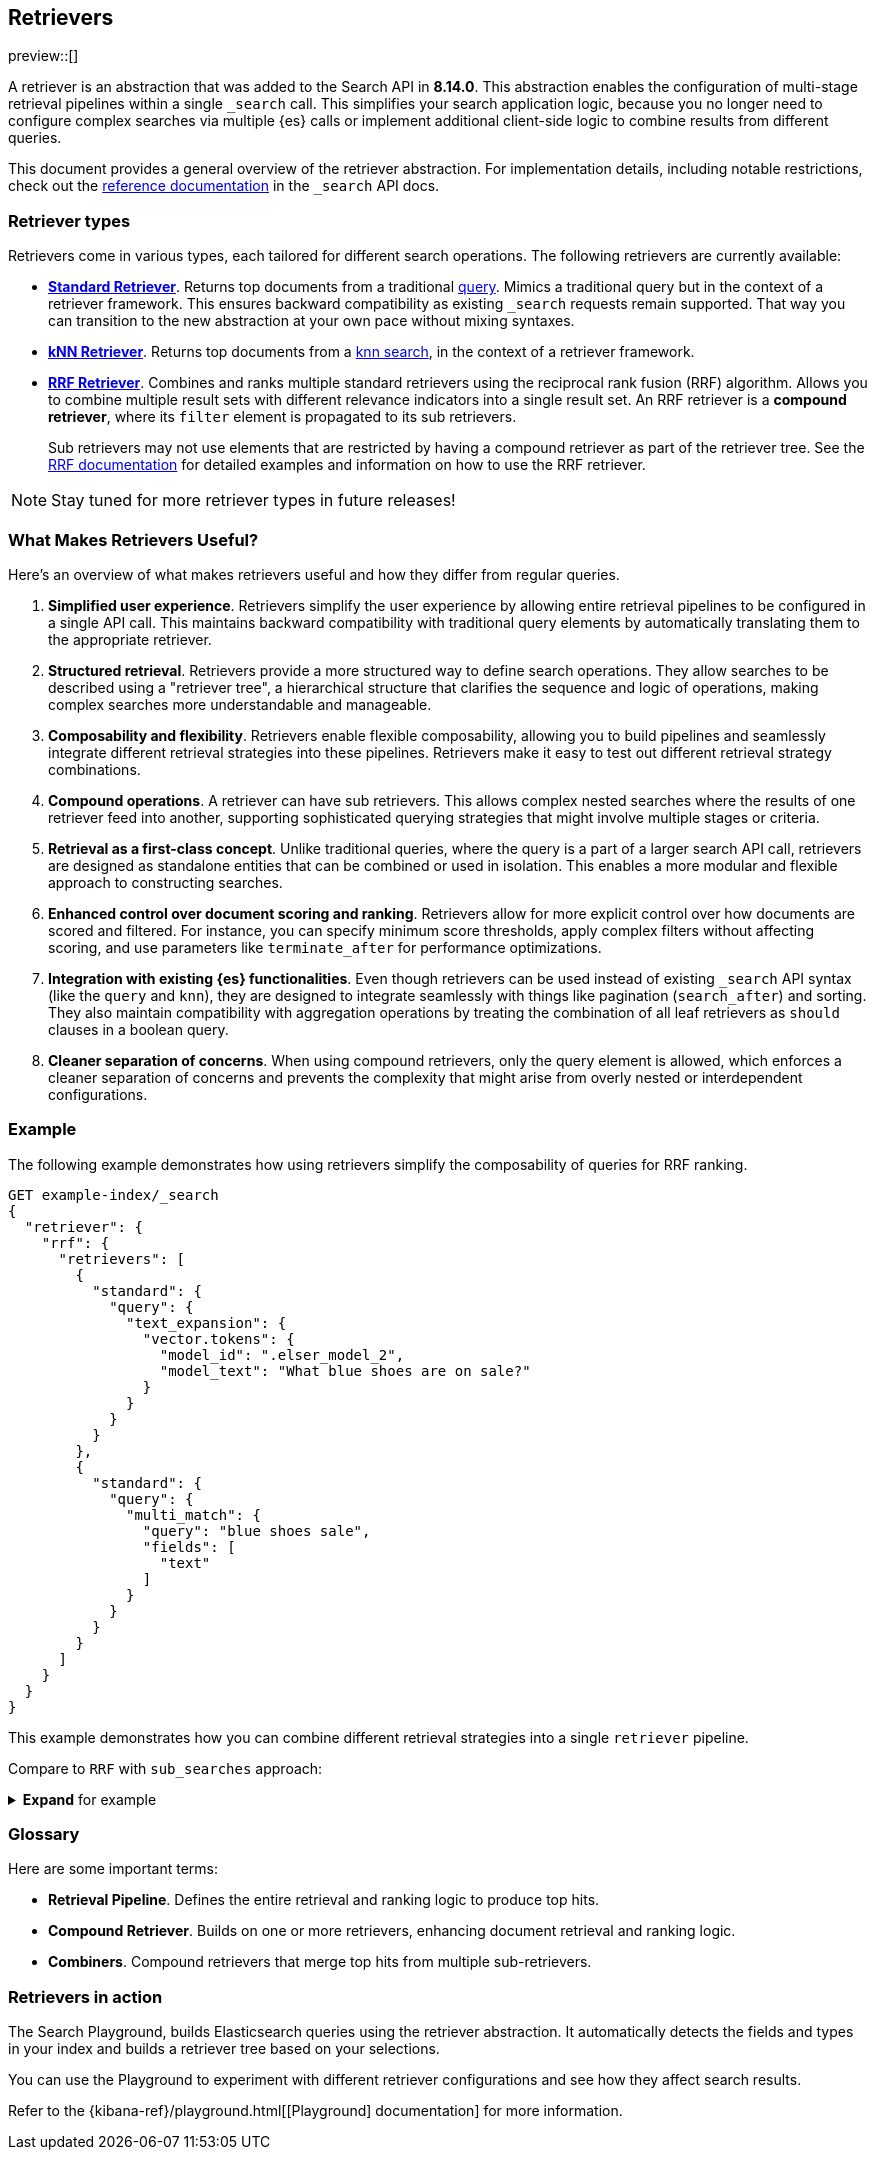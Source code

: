 [[retrievers-overview]]
== Retrievers 

// Will move to a top level "Retrievers and reranking" section once reranking is live

preview::[] 

A retriever is an abstraction that was added to the Search API in *8.14.0*.
This abstraction enables the configuration of multi-stage retrieval 
pipelines within a single `_search` call. This simplifies your search 
application logic, because you no longer need to configure complex searches via 
multiple {es} calls or implement additional client-side logic to 
combine results from different queries.

This document provides a general overview of the retriever abstraction. 
For implementation details, including notable restrictions, check out the 
<<retriever,reference documentation>> in the `_search` API docs. 

[discrete]
[[retrievers-overview-types]]
=== Retriever types 

Retrievers come in various types, each tailored for different search operations.
The following retrievers are currently available: 

* <<standard-retriever,*Standard Retriever*>>. Returns top documents from a 
traditional https://www.elastic.co/guide/en/elasticsearch/reference/master/query-dsl.html[query]. 
Mimics a traditional query but in the context of a retriever framework. This 
ensures backward compatibility as existing `_search` requests remain supported. 
That way you can transition to the new abstraction at your own pace without 
mixing syntaxes.
* <<knn-retriever,*kNN Retriever*>>. Returns top documents from a <<search-api-knn,knn search>>, 
in the context of a retriever framework.
* <<rrf-retriever,*RRF Retriever*>>. Combines and ranks multiple standard retrievers using
the reciprocal rank fusion (RRF) algorithm. Allows you to combine multiple result sets 
with different relevance indicators into a single result set.
An RRF retriever is a *compound retriever*, where its `filter` element is 
propagated to its sub retrievers.
+
Sub retrievers may not use elements that 
are restricted by having a compound retriever as part of the retriever tree.
See the <<rrf-using-multiple-standard-retrievers,RRF documentation>> for detailed
examples and information on how to use the RRF retriever.

[NOTE]
====
Stay tuned for more retriever types in future releases!
====

[discrete]
=== What Makes Retrievers Useful? 

Here's an overview of what makes retrievers useful and how they differ from 
regular queries. 

. *Simplified user experience*. Retrievers simplify the user experience by 
allowing entire retrieval pipelines to be configured in a single API call. This 
maintains backward compatibility with traditional query elements by 
automatically translating them to the appropriate retriever.
. *Structured retrieval*. Retrievers provide a more structured way to define search 
operations. They allow searches to be described using a "retriever tree", a 
hierarchical structure that clarifies the sequence and logic of operations, 
making complex searches more understandable and manageable.
. *Composability and flexibility*. Retrievers enable flexible composability, 
allowing you to build pipelines and seamlessly integrate different retrieval 
strategies into these pipelines. Retrievers make it easy to test out different 
retrieval strategy combinations.
. *Compound operations*. A retriever can have sub retrievers. This 
allows complex nested searches where the results of one retriever feed into 
another, supporting sophisticated querying strategies that might involve 
multiple stages or criteria.
. *Retrieval as a first-class concept*. Unlike 
traditional queries, where the query is a part of a larger search API call, 
retrievers are designed as standalone entities that can be combined or used in 
isolation. This enables a more modular and flexible approach to constructing 
searches.
. *Enhanced control over document scoring and ranking*. Retrievers 
allow for more explicit control over how documents are scored and filtered. For 
instance, you can specify minimum score thresholds, apply complex filters 
without affecting scoring, and use parameters like `terminate_after` for 
performance optimizations.
. *Integration with existing {es} functionalities*. Even though 
retrievers can be used instead of existing `_search` API syntax (like the 
`query` and `knn`), they are designed to integrate seamlessly with things like
pagination (`search_after`) and sorting. They also maintain compatibility with 
aggregation operations by treating the combination of all leaf retrievers as 
`should` clauses in a boolean query.
. *Cleaner separation of concerns*. When using compound retrievers, only the 
query element is allowed, which enforces a cleaner separation of concerns 
and prevents the complexity that might arise from overly nested or 
interdependent configurations.

[discrete]
[[retrievers-overview-example]]
=== Example

The following example demonstrates how using retrievers 
simplify the composability of queries for RRF ranking.

[source,js]
----
GET example-index/_search
{
  "retriever": {
    "rrf": {
      "retrievers": [
        {
          "standard": {
            "query": {
              "text_expansion": {
                "vector.tokens": {
                  "model_id": ".elser_model_2",
                  "model_text": "What blue shoes are on sale?"
                }
              }
            }
          }
        },
        {
          "standard": {
            "query": {
              "multi_match": {
                "query": "blue shoes sale",
                "fields": [
                  "text"
                ]
              }
            }
          }
        }
      ]
    }
  }
}
----
//NOTCONSOLE

This example demonstrates how you can combine different
retrieval strategies into a single `retriever` pipeline.

Compare to `RRF` with `sub_searches` approach:

.*Expand* for example
[%collapsible]
==============

[source,js]
----
GET example-index/_search
{
    "sub_searches": [
        {
            "query": {
                "term": {
                    "text": "blue shoes sale"
                }
            }
        },
        {
            "query": {
                "text_expansion":{
                    "ml.tokens":{
                        "model_id":"my_elser_model",
                        "model_text":"What blue shoes are on sale?"
                     }
                }
            }
        }
    ],
    "rank": {
        "rrf": {
            "window_size": 50,
            "rank_constant": 20
        }
    }
}
----
//NOTCONSOLE
==============

// TODO: Add concrete example(s) sourced from the hive mind

[discrete]
[[retrievers-overview-glossary]]
=== Glossary
// TODO: Probably remove this, is it useful?

Here are some important terms: 

* *Retrieval Pipeline*. Defines the entire retrieval and ranking logic to 
produce top hits.
* *Compound Retriever*. Builds on one or more retrievers, 
enhancing document retrieval and ranking logic.
* *Combiners*. Compound retrievers that merge top hits 
from multiple sub-retrievers. 
//* NOT YET *Rerankers*. Special compound retrievers that reorder hits and may adjust the number of hits, with distinctions between first-stage and second-stage rerankers.

[discrete]
[[retrievers-overview-play-in-search]]
=== Retrievers in action

The Search Playground, builds Elasticsearch queries using the retriever abstraction.
It automatically detects the fields and types in your index and builds a retriever tree based on your selections.

You can use the Playground to experiment with different retriever configurations and see how they affect search results.

Refer to the {kibana-ref}/playground.html[[Playground] documentation] for more information.
// Content coming in https://github.com/elastic/kibana/pull/182692



